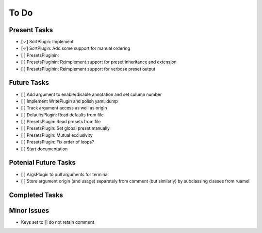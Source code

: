 To Do
=====

Present Tasks
-------------
- [✓] SortPlugin: Implement
- [✓] SortPlugin: Add some support for manual ordering
- [ ] PresetsPluginin:
- [ ] PresetsPluginin: Reimplement support for preset inheritance and extension
- [ ] PresetsPluginin: Reimplement support for verbose preset output

Future Tasks
------------
- [ ] Add argument to enable/disable annotation and set column number
- [ ] Implement WritePlugin and polish yaml_dump
- [ ] Track argument access as well as origin
- [ ] DefaultsPlugin: Read defaults from file
- [ ] PresetsPlugin: Read presets from file
- [ ] PresetsPlugin: Set global preset manually
- [ ] PresetsPlugin: Mutual exclusivity
- [ ] PresetsPlugin: Fix order of loops?
- [ ] Start documentation

Potenial Future Tasks
---------------------
- [ ] ArgsPlugin to pull arguments for terminal
- [ ] Store argument origin (and usage) separately from comment (but similarly)
  by subclassing classes from ruamel

Completed Tasks
---------------

Minor Issues
------------
- Keys set to [] do not retain comment
